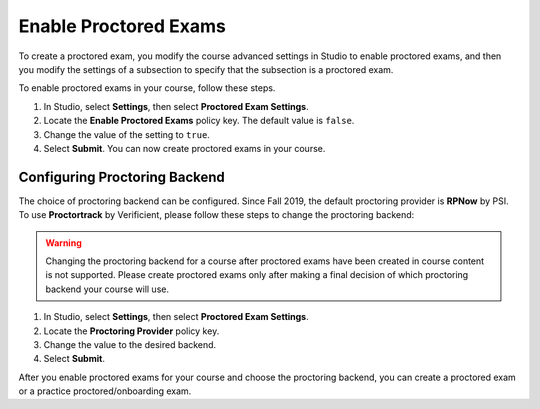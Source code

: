 .. _Enabling Proctored Exams:

########################################
Enable Proctored Exams
########################################

To create a proctored exam, you modify the course advanced settings in Studio
to enable proctored exams, and then you modify the settings of a subsection to
specify that the subsection is a proctored exam.

To enable proctored exams in your course, follow these steps.

#. In Studio, select **Settings**, then select **Proctored Exam Settings**.

#. Locate the **Enable Proctored Exams** policy key. The default value is
   ``false``.

#. Change the value of the setting to ``true``.

#. Select **Submit**. You can now create proctored exams in your course.


******************************
Configuring Proctoring Backend
******************************

The choice of proctoring backend can be configured. Since Fall 2019,
the default proctoring provider is **RPNow** by PSI.  To use
**Proctortrack** by Verificient, please follow these steps to change
the proctoring backend:

.. warning:: Changing the proctoring backend for a course after
   proctored exams have been created in course content is not
   supported. Please create proctored exams only after making a final
   decision of which proctoring backend your course will use.


#. In Studio, select **Settings**, then select **Proctored Exam Settings**.

#. Locate the **Proctoring Provider** policy key.

#. Change the value to the desired backend.

#. Select **Submit**.

After you enable proctored exams for your course and choose the
proctoring backend, you can create a proctored exam or a practice
proctored/onboarding exam.
